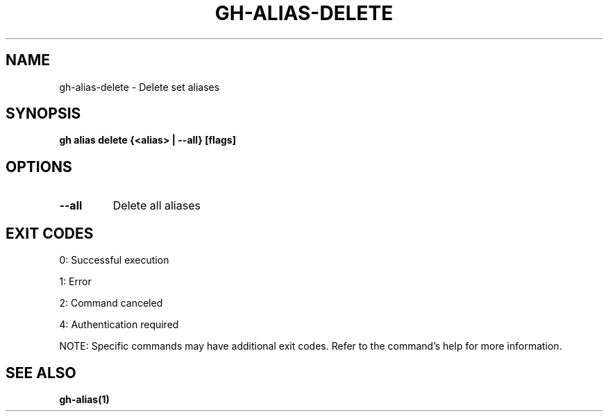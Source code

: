 .nh
.TH "GH-ALIAS-DELETE" "1" "Jul 2025" "GitHub CLI 2.76.0" "GitHub CLI manual"

.SH NAME
gh-alias-delete - Delete set aliases


.SH SYNOPSIS
\fBgh alias delete {<alias> | --all} [flags]\fR


.SH OPTIONS
.TP
\fB--all\fR
Delete all aliases


.SH EXIT CODES
0: Successful execution

.PP
1: Error

.PP
2: Command canceled

.PP
4: Authentication required

.PP
NOTE: Specific commands may have additional exit codes. Refer to the command's help for more information.


.SH SEE ALSO
\fBgh-alias(1)\fR
